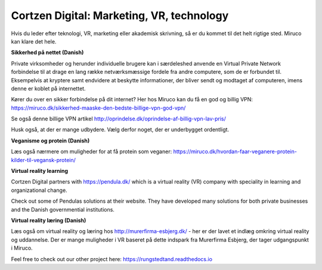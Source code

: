 
Cortzen Digital: Marketing, VR, technology
=======================================


Hvis du leder efter teknologi, VR, marketing eller akademisk skrivning, så er du kommet til det helt rigtige sted. Miruco kan klare det hele.

**Sikkerhed på nettet (Danish)**

Private virksomheder og herunder individuelle brugere kan i særdeleshed anvende en Virtual Private Network forbindelse til at drage en lang række netværksmæssige fordele fra andre computere, som de er forbundet til. Eksempelvis at kryptere samt endvidere at beskytte informationer, der bliver sendt og modtaget af computeren, imens denne er koblet på internettet.

Kører du over en sikker forbindelse på dit internet? Her hos Miruco kan du få en god og billig VPN: https://miruco.dk/sikkerhed-maaske-den-bedste-billige-vpn-god-vpn/

Se også denne billige VPN artikel http://oprindelse.dk/oprindelse-af-billig-vpn-lav-pris/

Husk også, at der er mange udbydere. Vælg derfor noget, der er underbygget ordentligt.

**Veganisme og protein (Danish)**

Læs også nærmere om muligheder for at få protein som veganer: https://miruco.dk/hvordan-faar-veganere-protein-kilder-til-vegansk-protein/

**Virtual reality learning**

Cortzen Digital partners with https://pendula.dk/ which is a virtual reality (VR) company with speciality in learning and organizational change.

Check out some of Pendulas solutions at their website. They have developed many solutions for both private businesses and the Danish governmential institutions. 

**Virtual reality læring (Danish)** 

Læs også om virtual reality og læring hos http://murerfirma-esbjerg.dk/ - her er der lavet et indlæg omkring virtual reality og uddannelse. Der er mange muligheder i VR baseret på dette indspark fra Murerfirma Esbjerg, der tager udgangspunkt i Miruco.

Feel free to check out our other project here: https://rungstedtand.readthedocs.io
